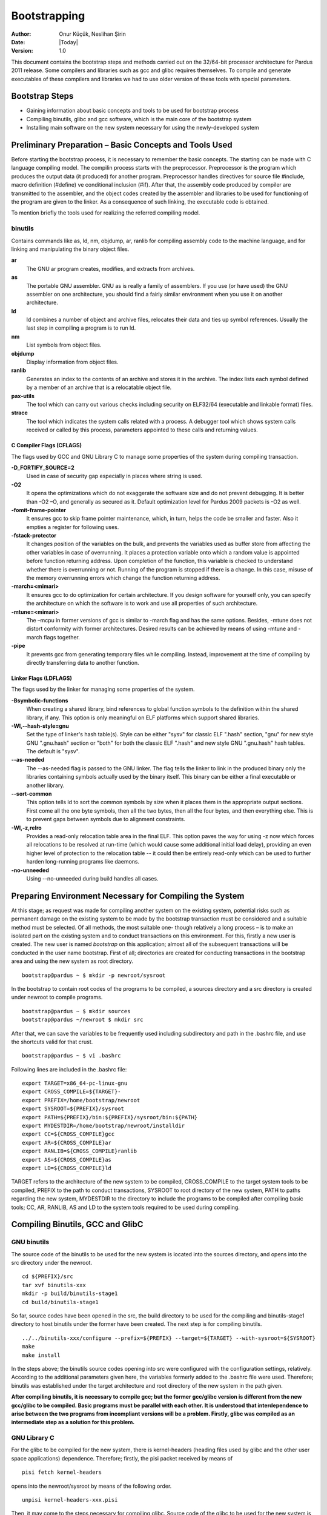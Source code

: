 .. _bootstrapping:

Bootstrapping
~~~~~~~~~~~~~

:Author: Onur Küçük, Neslihan Şirin
:Date: |Today|
:Version: 1.0

This document contains the bootstrap steps and methods carried out on the 32/64-bit processor architecture for Pardus 2011 release. Some compilers and libraries such as gcc and glibc requires themselves. To compile and generate executables of these compilers and libraries we had to use older version of these tools with special parameters.

Bootstrap Steps
===============

- Gaining information about basic concepts and tools to be used for bootstrap process
- Compiling binutils, glibc and gcc software, which is the main core of the bootstrap system
- Installing main software on the new system necessary for using the newly-developed system

Preliminary Preparation – Basic Concepts and Tools Used
=======================================================

Before starting the bootstrap process, it is necessary to remember the basic concepts. The starting can be made with C language compiling model. The compilin process starts with the preprocessor. Preprocessor is the program which produces the output data (it produced) for another program. Preprocessor handles directives for source file #include, macro definition (#define) ve conditional inclusion (#if). After that, the assembly code produced by compiler are transmitted to the assembler, and the object codes created by the assembler and libraries to be used for functioning of the program are given to the linker. As a consequence of such linking, the executable code is obtained. 

To mention briefly the tools used for realizing the referred compiling model.

binutils
--------

Contains commands like as, ld, nm, objdump, ar, ranlib for compiling assembly code to the machine language, and for linking and manipulating the binary object files.

**ar**
  The GNU ar program creates, modifies, and extracts from archives.

**as**
  The portable GNU assembler. GNU as is really a family of assemblers. If you use (or have used) the GNU assembler on one architecture, you should find a fairly similar environment when you use it on another architecture.

**ld**
   ld combines a number of object and archive files, relocates their data and ties up symbol references. Usually the last step in compiling a program is to run ld.

**nm**
  List symbols from object files.

**objdump**
  Display information from object files.

**ranlib**
  Generates an index to the contents of an archive and stores it in the archive. The index lists each symbol defined by a member of an archive that is a relocatable object file.

**pax-utils**
  The tool which can carry out various checks including security on ELF32/64 (executable and linkable format) files.

**strace**
  The tool which indicates the system calls related with a process. A debugger tool which shows system calls received or called by this process, parameters appointed to these calls and returning values.



C Compiler Flags (CFLAGS)
^^^^^^^^^^^^^^^^^^^^^^^^^
The flags used by GCC and GNU Library C to manage some properties of the system during compiling transaction.

**-D_FORTIFY_SOURCE=2**
  Used in case of security gap especially in places where string is used.
**-O2**
  It opens the optimizations which do not exaggerate the software size and do not prevent debugging. It is better than -O2 –O, and generally as secured as it. Default optimization level for Pardus 2009 packets is -O2 as well.
**-fomit-frame-pointer**
  It ensures gcc to skip frame pointer maintenance, which, in turn, helps the code be smaller and faster. Also it empties a register for following uses. 
**-fstack-protector**
  It changes position of the variables on the bulk, and prevents the variables used as buffer store from affecting the other variables in case of overrunning. It places a protection variable onto which a random value is appointed before function returning address. Upon completion of the function, this variable is checked to understand whether there is overrunning or not. Running of the program is stopped if there is a change. In this case, misuse of the memory overrunning errors which change the function returning address.
**-march=<mimari>**
  It ensures gcc to do optimization for certain architecture. If you design software for yourself only, you can specify the architecture on which the software is to work and use all properties of such architecture. 
**-mtune=<mimari>**
  The –mcpu in former versions of gcc is similar to -march flag and has the same options. Besides, -mtune does not distort conformity with former architectures. Desired results can be achieved by means of using -mtune and -march flags together.
**-pipe**
  It prevents gcc from generating temporary files while compiling. Instead, improvement at the time of compiling by directly transferring data to another function.  



Linker Flags (LDFLAGS)
^^^^^^^^^^^^^^^^^^^^^^

The flags used by the linker for managing some properties of the system.

**-Bsymbolic-functions**
  When creating a shared library, bind references to global function symbols to the definition within the shared library, if any. This option is only meaningful on ELF platforms which support shared libraries.
**-Wl,--hash-style=gnu**
  Set the type of linker's hash table(s). Style can be either "sysv" for classic ELF ".hash" section, "gnu" for new style GNU ".gnu.hash" section or "both" for both the classic ELF ".hash" and new style GNU ".gnu.hash" hash tables.  The default is "sysv".
**--as-needed**
  The --as-needed flag is passed to the GNU linker. The flag tells the linker to link in the produced binary only the libraries containing symbols actually used by the binary itself. This binary can be either a final executable or another library.
**--sort-common**
  This option tells ld to sort the common symbols by size when it places them in the appropriate output sections. First come all the one byte symbols, then all the two bytes, then all the four bytes, and then everything else. This is to prevent gaps between symbols due to alignment constraints.
**-Wl,-z,relro**
  Provides a read-only relocation table area in the final ELF. This option paves the way for using -z now which forces all relocations to be resolved at run-time (which would cause some additional initial load delay), providing an even higher level of protection to the relocation table -- it could then be entirely read-only which can be used to further harden long-running programs like daemons.
**-no-unneeded**
  Using --no-unneeded during build handles all cases.

Preparing Environment Necessary for Compiling the System
========================================================

At this stage; as request was made for compiling another system on the existing system, potential risks such as permanent damage on the existing system to be made by the bootstrap transaction must be considered and a suitable method must be selected. Of all methods, the most suitable one- though relatively a long process – is to make an isolated part on the existing system and to conduct transactions on this environment. For this, firstly a new user is created. The new user is named *bootstrap* on this application; almost all of the subsequent transactions will be conducted in the user name bootstrap. First of all; directories are created for conducting transactions in the bootstrap area and using the new system as root directory.
::

     bootstrap@pardus ~ $ mkdir -p newroot/sysroot

In the bootstrap to contain root codes of the programs to be compiled, a sources directory and a src directory is created under newroot to compile programs.
::

    bootstrap@pardus ~ $ mkdir sources
    bootstrap@pardus ~/newroot $ mkdir src

After that, we can save the variables to be frequently used including subdirectory and path in the .bashrc file, and use the shortcuts valid for that crust.
::

    bootstrap@pardus ~ $ vi .bashrc

Following lines are included in the .bashrc file:
::

    export TARGET=x86_64-pc-linux-gnu
    export CROSS_COMPILE=${TARGET}-
    export PREFIX=/home/bootstrap/newroot
    export SYSROOT=${PREFIX}/sysroot
    export PATH=${PREFIX}/bin:${PREFIX}/sysroot/bin:${PATH}
    export MYDESTDIR=/home/bootstrap/newroot/installdir
    export CC=${CROSS_COMPILE}gcc
    export AR=${CROSS_COMPILE}ar
    export RANLIB=${CROSS_COMPILE}ranlib
    export AS=${CROSS_COMPILE}as
    export LD=${CROSS_COMPILE}ld

TARGET refers to the architecture of the new system to be compiled, CROSS_COMPILE to the target system tools to be compiled, PREFIX to the path to conduct transactions, SYSROOT to root directory of the new system, PATH to paths regarding the new system, MYDESTDIR to the directory to include the programs to be compiled after compiling basic tools; CC, AR, RANLIB, AS and LD to the system tools required to be used during compiling.

Compiling Binutils, GCC and GlibC
=================================

GNU binutils
-------------

The source code of the binutils to be used for the new system is located into the sources directory, and opens into the src directory under the newroot.
::

    cd ${PREFIX}/src
    tar xvf binutils-xxx
    mkdir -p build/binutils-stage1
    cd build/binutils-stage1

So far, source codes have been opened in the src, the build directory to be used for the compiling and binutils-stage1 directory to host binutils under the former have been created. The next step is for compiling binutils.
::

    ../../binutils-xxx/configure --prefix=${PREFIX} --target=${TARGET} --with-sysroot=${SYSROOT}
    make
    make install

In the steps above; the binutils source codes opening into src were configured with the configuration settings, relatively. According to the additional parameters given here, the variables formerly added to the .bashrc file were used. Therefore; binutils was established under the target architecture and root directory of the new system in the path given. 

**After compiling binutils, it is necessary to compile gcc; but the former gcc/glibc version is different from the new gcc/glibc to be compiled. Basic programs must be parallel with each other. It is understood that interdependence to arise between the two programs from incompliant versions will be a problem. Firstly, glibc was compiled as an intermediate step as a solution for this problem.**


GNU Library C
-------------

For the glibc to be compiled for the new system, there is kernel-headers (heading files used by glibc and the other user space applications) dependence. Therefore; firstly, the pisi packet received by means of
::

    pisi fetch kernel-headers


opens into the newroot/sysroot by means of the following order.
::

   unpisi kernel-headers-xxx.pisi

Then, it may come to the steps necessary for compiling glibc. Source code of the glibc to be used for the new system is located into the sources directory, and it opens into the src directory under the newroot.
::

    cd ${PREFIX}/src
    tar xvf glibc-xxx
    mkdir -p build/glibc-stage1
    cd build/glibc-stage1

Source codes open into the src; in this way, glibc-stage1 directory is created under the build to be used for compiling.
::

    ../../glibc-xxx/configure --prefix=usr  --target=${TARGET} --without-__thread --enable-add-ons=linuxthreads --with-headers=${SYSROOT}/usr/include
    make
    make install_root=${SYSROOT} install

glibc is configured and installed by using the orders above.

*As a point of consideration; as the existing host architecture is the same as the target architecture, the parameters above are sufficient.. If any other architecture weretargeted, the configuration order would be as follows.*
::

     BUILD_CC=gcc CC=${CROSS_COMPILE}gcc AR=${CROSS_COMPILE}ar RANLIB=${CROSS_COMPILE}ranlib AS=${CROSS_COMPILE}as LD=${CROSS_COMPILE}ld ../../glibc-xxx/configure --prefix=usr  --target=${TARGET} --without-__thread --enable-add-ons=linuxthreads --with-headers=${SYSROOT}/usr/include

GCC
---

The source code of the gcc to be used for the new system is located into the sources directory, and opens into the src directory under the newroot.
::

    cd ${PREFIX}/src
    tar xvf gcc-xxx
    mkdir -p build/gcc-stage1
    cd build/gcc-stage1

Source codes open into the src; in this way, gcc-stage1 directory is created under the build to be used for compiling.
::

    ../../gcc-xxx/configure --prefix=${PREFIX} --target=${TARGET} --enable-languages=c  --with-build-sysroot=/ --with-sysroot=${SYSROOT} --with-headers=${SYSROOT}
    make
    make install

gcc is configured and installed by using the orders above.

After the compilation of binutils, gcc and glibc the major part of the bootstrapping is completed.

Compiling of zlib, ncurses and bash
===================================

The last step consist of compiling of zlib, ncurses and bash tools for using the new system. This process needs add to new data in the .bashrc file.
::

    alias autotools.configure="./configure --prefix=/usr --mandir=/usr/share/man --infodir=/usr/share/info"
    alias autotools.install="make prefix=$MYDESTDIR/usr infodir=$MYDESTDIR/usr/share/info mandir=$MYDESTDIR/usr/share/man install"

**zlib**
  General purpose data compression / decompression library.

The zlib package in the Pardus package repository
::

    pisi build --unpack http://svn.pardus.org.tr/pardus/2009/devel/system/base/zlib/pspec.xml

copy zlib* directory which under the /var/pisi/zlib-xxx/work/ directory and then going to the directory. Execute the intructions step by step in the actions.pyfile which is a part of the zlib package.
::

    mkdir m4
    autoreconf -fi
    autotools.configure --disable-static
    make
    autotools.install

In the steps above, required to using with *pisitools* but, the new system does not include the pisitools. Ongoing steps will realize in newroot/installdir. (xxx means version number)
::

    mv usr/lib/libz* lib
    ln -s lib/libz.so.xxx  usr/lib/libz.so.xxx
    ln -s libz.so.xxx  usr/lib/libz.so.1
    ln -s libz.so.1  usr/lib/libz.so
    cp zconf.h  usr/include
    cp zlib.h  usr/include
    cp zutil.h  usr/include

after the steps above, revome all ".la" files and then copy content of the installdir/ to under the newroot/sysroot directory. zlib is configured and installed by using the orders above.

**ncurses**
  A programming library providing an API, allowing the programmer to write text user interfaces in a terminal-independent manner.

The ncurses package in the Pardus package repository
::

    pisi build --unpack http://svn.pardus.org.tr/pardus/2009/devel/system/base/ncurses/pspec.xml

copy ncurses* directory which under the /var/pisi/ncurses-xxx/work/ directory and then going to the directory. Execute the intructions step by step in the actions.py file which is a part of the ncurses package.
::

    autotools.configure --without-debug --without-profile --disable-rpath --enable-const \
                        --enable-largefile --enable-widec --with-terminfo-dirs='/etc/terminfo:/usr/share/terminfo'\
                        --disable-termcap --with-shared --with-rcs-ids --with-chtype='long'\
                        --with-mmask-t='long'  --without-ada --enable-symlinks··

    make
    make DESTDIR=$MYDESTDIR install

for the ongoing steps under the newroot/installdir
::

    rm -rf usr/lib/*.a
    ln -s usr/lib/*w.* usr/lib/*.*

after the steps above, remove all ".la" files. Another ncurses package unpisi in any dummy directory and then copy consist of /etc directory newroot/sysroot. zlib is configured and installed by using the orders above.

**bash**
  Bash  is  an  sh-compatible command language interpreter that executes commands read from the standard input or from a file.

The ncurses package in the Pardus package repository
::

    pisi build --unpack http://svn.pardus.org.tr/pardus/2009/devel/system/base/bash/pspec.xml

copy bash* directory which under the /var/pisi/bash-xxx/work/ directory and then going to the directory. Execute the intructions step by step in the actions.py file which is a part of the bash package.
::

    autoconf
    autotools.configure --without-installed-readline --disable-profiling --without-gnu-malloc --with-curses
    make
    autotools.install

for the ongoing steps under the newroot/installdir
::

    mv usr/bin/bash  bin/
    ln -s bin/bash  bin/sh
    ln -s bin/bash  bin/rbash

bash is configured and installed by using the orders above.

After the compilation of zlib, ncurses and bash the bootstrapping is completed.


Resources
=========

- Linux man pages
- `Building a GNU/Linux ARM Toolchain <http://frank.harvard.edu/~coldwell/toolchain/>`_
- `CFLAGS <http://en.gentoo-wiki.com/wiki/CFLAGS>`_
- `Compilation Optimization Guide <http://www.gentoo.org/doc/en/gcc-optimization.xml>`_
- `D_FORTIFY_SOURCE=2 <https://wiki.ubuntu.com/CompilerFlags#-D_FORTIFY_SOURCE=2>`_
- `Options for Code Generation Conventions <http://gcc.gnu.org/onlinedocs/gcc/Code-Gen-Options.html>`_
